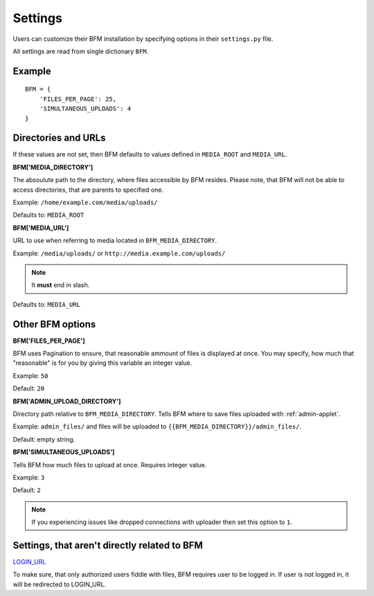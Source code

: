 Settings
========

Users can customize their BFM installation by specifying
options in their ``settings.py`` file.

All settings are read from single dictionary ``BFM``.

Example
-------

::

    BFM = {
        'FILES_PER_PAGE': 25,
        'SIMULTANEOUS_UPLOADS': 4
    }

.. _directories-settings:

Directories and URLs
--------------------

If these values are not set, then BFM defaults to values defined in
``MEDIA_ROOT`` and ``MEDIA_URL``.

**BFM['MEDIA_DIRECTORY']**

The absoulute path to the directory, where files accessible by BFM resides.
Please note, that BFM will not be able to access directories, that are parents
to specified one.

Example: ``/home/example.com/media/uploads/``

Defaults to: ``MEDIA_ROOT``

**BFM['MEDIA_URL']**

URL to use when referring to media located in ``BFM_MEDIA_DIRECTORY``.

Example: ``/media/uploads/`` or ``http://media.example.com/uploads/``

.. note::

    It **must** end in slash.

Defaults to: ``MEDIA_URL``

Other BFM options
-----------------

.. _appearance-settings:

**BFM['FILES_PER_PAGE']**

BFM uses Pagination to ensure, that reasonable ammount of files is displayed at once.
You may specify, how much that "reasonable" is for you by giving this variable an integer value.

Example: ``50``

Default: ``20``

.. _uploader-settings:

**BFM['ADMIN_UPLOAD_DIRECTORY']**

Directory path relative to ``BFM_MEDIA_DIRECTORY``.
Tells BFM where to save files uploaded with :ref:`admin-applet`.

Example: ``admin_files/`` and files will be uploaded to ``{{BFM_MEDIA_DIRECTORY}}/admin_files/``.

Default: empty string.

**BFM['SIMULTANEOUS_UPLOADS']**

Tells BFM how much files to upload at once.
Requires integer value.

Example: ``3``

Default: ``2``

.. note::

    If you experiencing issues like dropped connections with uploader then set
    this option to ``1``.

Settings, that aren't directly related to BFM
----------------------------------------------

`LOGIN_URL <https://docs.djangoproject.com/en/dev/ref/settings/#login-url>`_

To make sure, that only authorized users fiddle with files, BFM requires user
to be logged in.
If user is not logged in, it will be redirected to LOGIN_URL.
